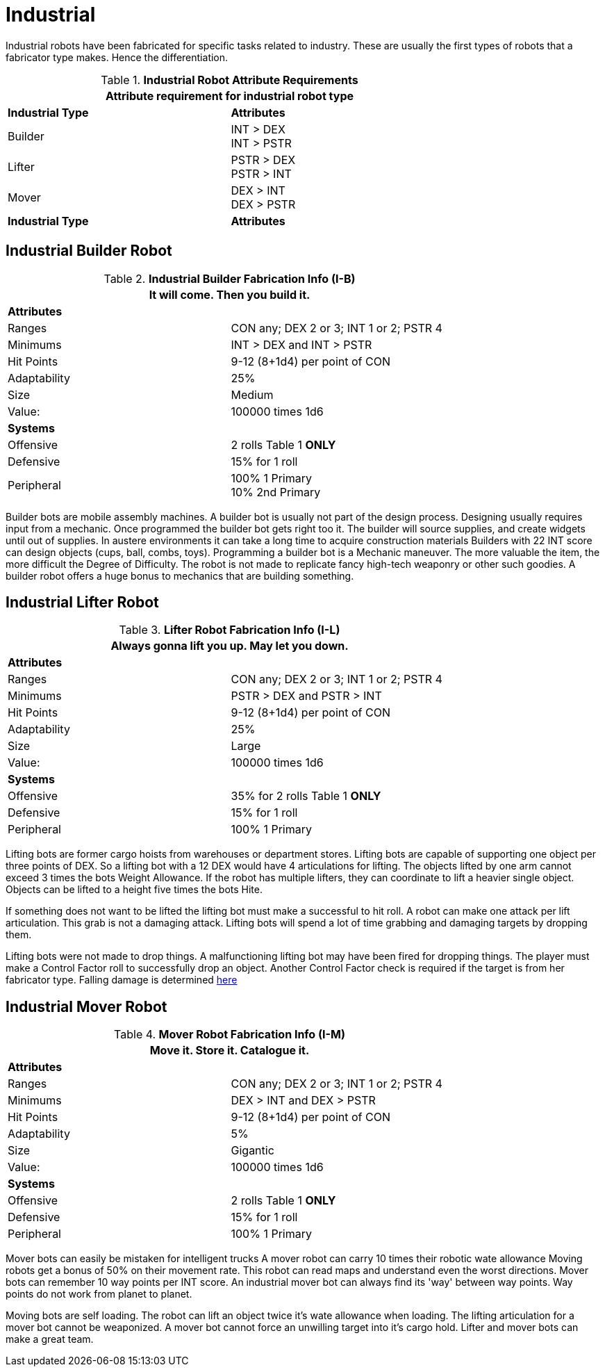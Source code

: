 = Industrial

Industrial robots have been fabricated for specific tasks related to industry.
These are usually the first types of robots that a fabricator type makes. 
Hence the differentiation.

// new table for 6.0
//  Robot Attribute Requirements 
.*Industrial Robot Attribute Requirements*
[width="75%",cols="2*<"]
|===
2+<| Attribute requirement for industrial robot type

s|Industrial Type
s|Attributes

|Builder
|INT > DEX + 
INT > PSTR

|Lifter
|PSTR > DEX  + 
PSTR > INT

|Mover
|DEX > INT + 
DEX > PSTR

s|Industrial Type
s|Attributes
|===

== Industrial Builder Robot

//  Construction Fabrication Data 
.*Industrial Builder Fabrication Info (I-B)*
[width="75%",cols="2*<"]
|===
2+<|It will come. Then you build it.

2+<|*Attributes*

|Ranges
|CON any; DEX 2 or 3; INT 1 or 2; PSTR 4

|Minimums
|INT > DEX and INT > PSTR

|Hit Points
|9-12 (8+1d4) per point of CON

|Adaptability
|25%

|Size
|Medium

|Value:
|100000 times 1d6

2+<|*Systems*

|Offensive
|2 rolls Table 1 *ONLY*

|Defensive
|15% for 1 roll

|Peripheral
|100% 1 Primary +
10% 2nd Primary
|===

Builder bots are mobile assembly machines.
A builder bot is usually not part of the design process.
Designing usually requires input from a mechanic.
Once programmed the builder bot gets right too it.
The builder will source supplies, and create widgets until out of supplies. 
In austere environments it can take a long time to acquire construction materials
Builders with  22 INT score can design objects (cups, ball, combs, toys).
Programming a builder bot is a Mechanic maneuver.
The more valuable the item, the more difficult the Degree of Difficulty.
The robot is not made to replicate fancy high-tech weaponry or other such goodies.
A builder robot offers a huge bonus to mechanics that are building something.

== Industrial Lifter Robot

//  Lifting Fabrication Data 
.*Lifter Robot Fabrication Info (I-L)*
[width="75%",cols="2*<"]
|===
2+<|Always gonna lift you up. May let you down.

2+<|*Attributes*

|Ranges
|CON any; DEX 2 or 3; INT 1 or 2; PSTR 4

|Minimums
|PSTR > DEX and PSTR > INT

|Hit Points
|9-12 (8+1d4) per point of CON

|Adaptability
|25%

|Size
|Large

|Value:
|100000 times 1d6

2+<|*Systems*

|Offensive
|35% for 2 rolls Table 1 *ONLY*

|Defensive
|15% for 1 roll

|Peripheral
|100% 1 Primary
|===

Lifting bots are former cargo hoists from warehouses or department stores.
Lifting bots are capable of supporting one object per three points of DEX.
So a lifting bot with a 12 DEX would have 4 articulations for lifting.
The objects lifted by one arm cannot exceed 3 times the bots Weight Allowance.
If the robot has multiple lifters, they can coordinate to lift a heavier single object.
Objects can be lifted to a height five times the bots Hite.

If something does not want to be lifted the lifting bot must make a successful to hit roll. 
A robot can make one attack per lift articulation.
This grab is not a damaging attack. 
Lifting bots will spend a lot of time grabbing and damaging targets by dropping them.

Lifting bots were not made to drop things.
A malfunctioning lifting bot may have been fired for dropping things. 
The player must make a Control Factor roll to successfully drop an object.
Another Control Factor check is required if the target is from her fabricator type.
Falling damage is determined xref:ii-non-combat-rules:CH19_Terrain.adoc#Falling[here]

== Industrial Mover Robot

//  Moving Robot Fabrication Data 
.*Mover Robot Fabrication Info (I-M)*
[width="75%",cols="2*<"]
|===
2+<|Move it. Store it. Catalogue it.

2+<|*Attributes*

|Ranges
|CON any; DEX 2 or 3; INT 1 or 2; PSTR 4

|Minimums
|DEX > INT and DEX > PSTR

|Hit Points
|9-12 (8+1d4) per point of CON

|Adaptability
|5%

|Size
|Gigantic

|Value:
|100000 times 1d6

2+<|*Systems*

|Offensive
|2 rolls Table 1 *ONLY*

|Defensive
|15% for 1 roll

|Peripheral
|100% 1 Primary
|===

Mover bots can easily be mistaken for intelligent trucks  
A mover robot can carry 10 times their robotic wate allowance
Moving robots get a bonus of 50% on their movement rate.
This robot can read maps and understand even the worst directions.
Mover bots can remember 10 way points per INT score. 
An industrial mover bot can always find its 'way' between way points. 
Way points do not work from planet to planet.

Moving bots are self loading. 
The robot can lift an object twice it's wate allowance when loading.
The lifting articulation for a mover bot cannot be weaponized.
A mover bot cannot force an unwilling target into it's cargo hold.
Lifter and mover bots can make a great team. 
